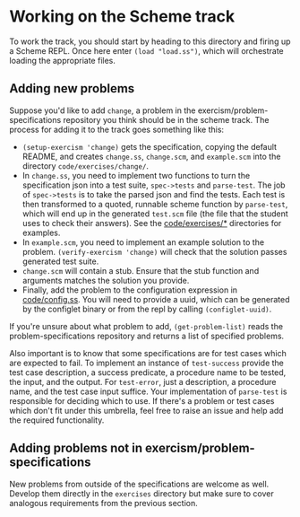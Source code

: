 * Working on the Scheme track

   To work the track, you should start by heading to this directory
   and firing up a Scheme REPL. Once here enter =(load "load.ss")=,
   which will orchestrate loading the appropriate files.

** Adding new problems
    
   Suppose you'd like to add =change=, a problem in the
   exercism/problem-specifications repository you think should be in
   the scheme track. The process for adding it to the track goes
   something like this:

    - =(setup-exercism 'change)= gets the specification, copying the
      default README, and creates =change.ss=, =change.scm=, and
      =example.scm= into the directory =code/exercises/change/=.
    - In =change.ss=, you need to implement two functions to turn the
      specification json into a test suite, =spec->tests= and
      =parse-test=. The job of =spec->tests= is to take the parsed
      json and find the tests. Each test is then transformed to a
      quoted, runnable scheme function by =parse-test=, which will
      end up in the generated =test.scm= file (the file that the
      student uses to check their answers). See the [[https://github.com/exercism/scheme/tree/master/code/exercises][code/exercises/*]]
      directories for examples.
    - In =example.scm=, you need to implement an example solution to
      the problem. =(verify-exercism 'change)= will check that the
      solution passes generated test suite.
    - =change.scm= will contain a stub. Ensure that the stub function
      and arguments matches the solution you provide.
    - Finally, add the problem to the configuration expression in
      [[https://github.com/exercism/scheme/blob/master/code/config.ss][code/config.ss]]. You will need to provide a uuid, which can be
      generated by the configlet binary or from the repl by calling
      =(configlet-uuid)=.

   If you're unsure about what problem to add, =(get-problem-list)=
   reads the problem-specifications repository and returns a list of
   specified problems. 

   Also important is to know that some specifications are for test
   cases which are expected to fail. To implement an instance of
   =test-success= provide the test case description, a success
   predicate, a procedure name to be tested, the input, and the
   output. For =test-error=, just a description, a procedure name,
   and the test case input suffice. Your implementation of
   =parse-test= is responsible for deciding which to use. If there's
   a problem or test cases which don't fit under this umbrella, feel
   free to raise an issue and help add the required functionality.

** Adding problems not in exercism/problem-specifications

   New problems from outside of the specifications are welcome as
   well. Develop them directly in the =exercises= directory but make
   sure to cover analogous requirements from the previous section.

